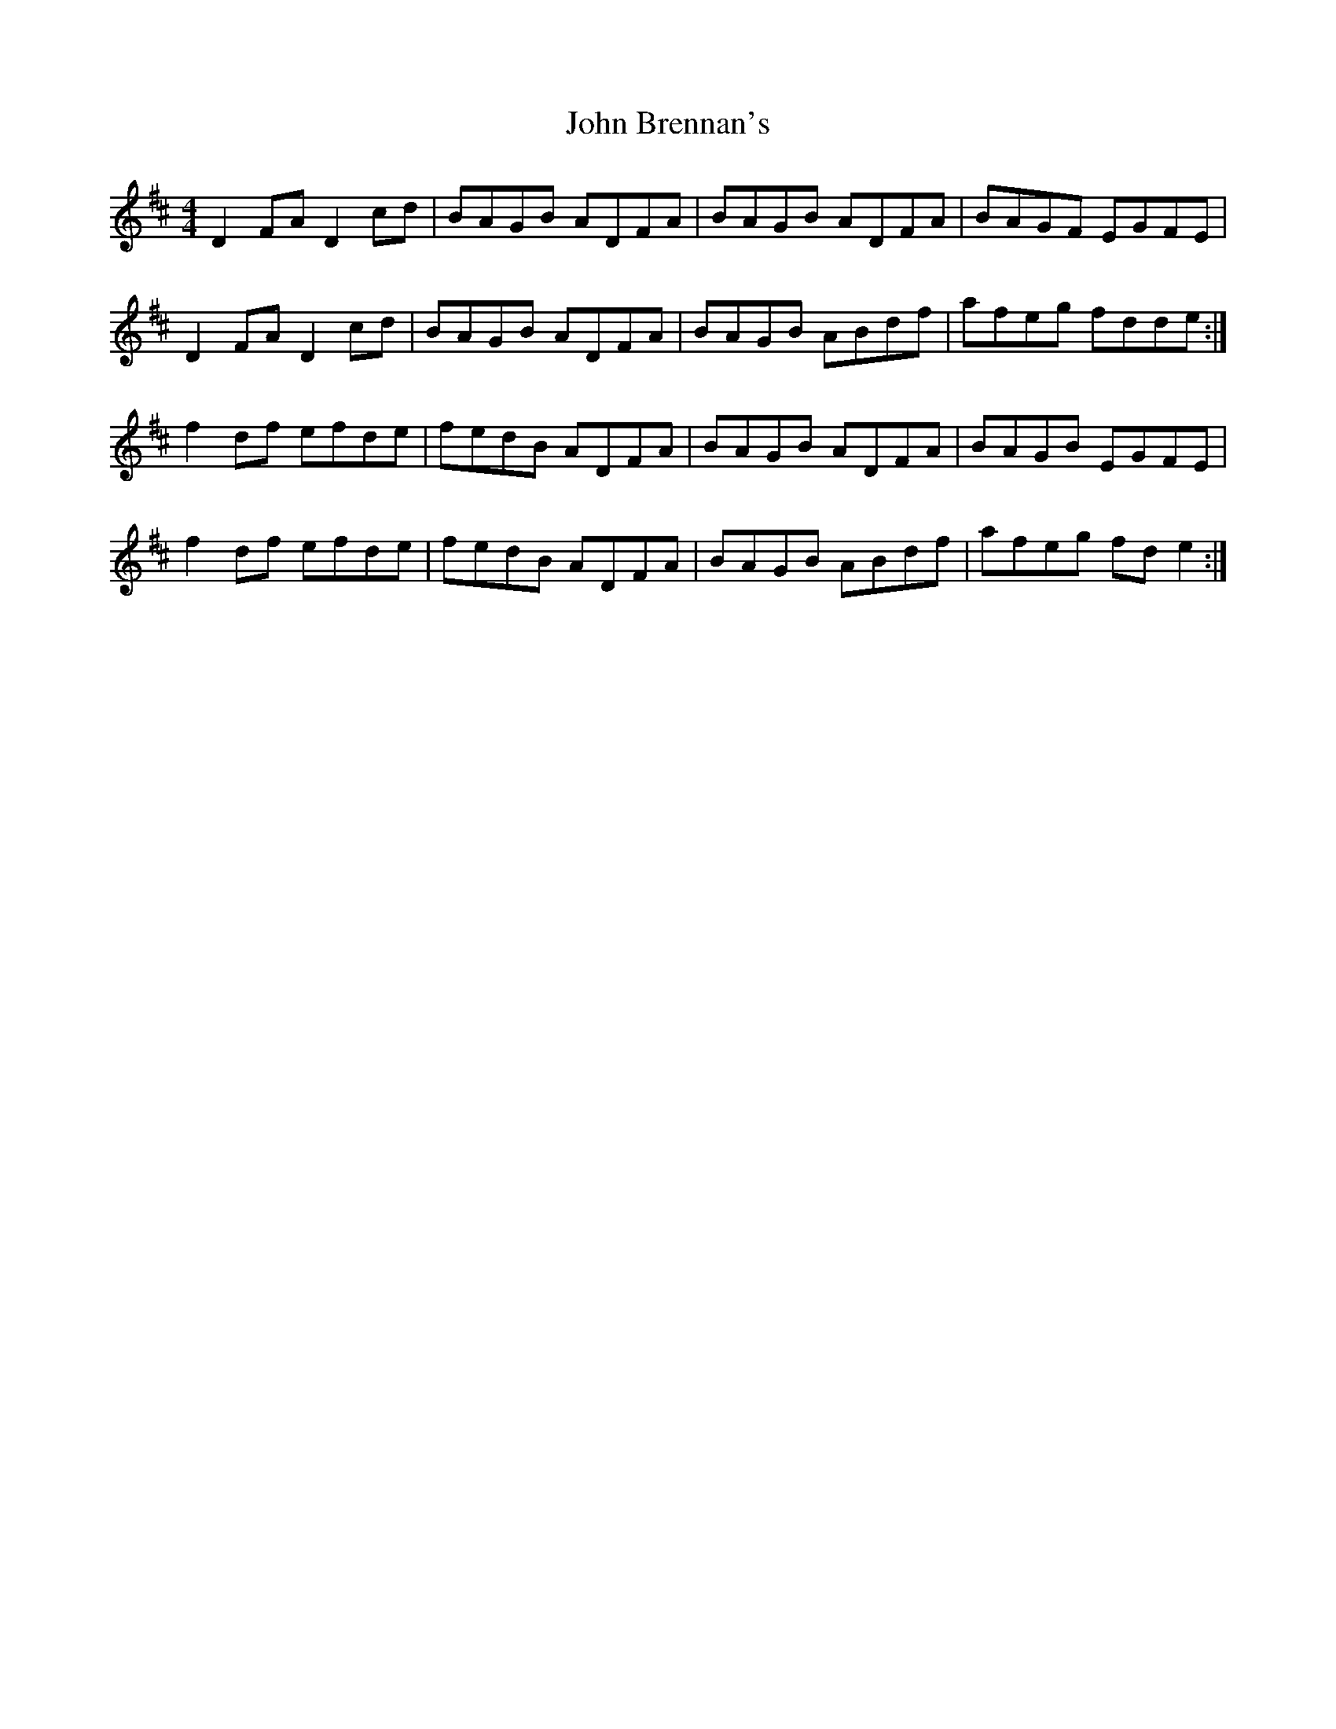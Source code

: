 X: 20306
T: John Brennan's
R: reel
M: 4/4
K: Dmajor
D2 FA D2 cd|BAGB ADFA|BAGB ADFA|BAGF EGFE|
D2 FA D2 cd|BAGB ADFA|BAGB ABdf|afeg fdde:|
f2 df efde|fedB ADFA|BAGB ADFA|BAGB EGFE|
f2 df efde|fedB ADFA|BAGB ABdf|afeg fd e2:|

